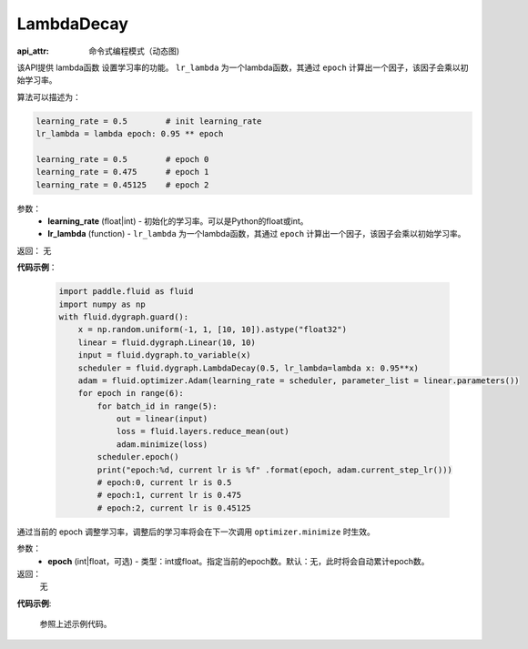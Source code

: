.. _cn_api_fluid_dygraph_LambdaDecay:

LambdaDecay
-------------------------------


.. py:class:: paddle.fluid.dygraph.LambdaDecay(learning_rate, lr_lambda)

:api_attr: 命令式编程模式（动态图)


该API提供 lambda函数 设置学习率的功能。 ``lr_lambda`` 为一个lambda函数，其通过 ``epoch`` 计算出一个因子，该因子会乘以初始学习率。

算法可以描述为：

.. code-block:: text

    learning_rate = 0.5        # init learning_rate
    lr_lambda = lambda epoch: 0.95 ** epoch
    
    learning_rate = 0.5        # epoch 0
    learning_rate = 0.475      # epoch 1
    learning_rate = 0.45125    # epoch 2

参数：
    - **learning_rate** (float|int) - 初始化的学习率。可以是Python的float或int。
    - **lr_lambda** (function) - ``lr_lambda`` 为一个lambda函数，其通过 ``epoch`` 计算出一个因子，该因子会乘以初始学习率。

返回： 无

**代码示例**：

    .. code-block:: python
        
        import paddle.fluid as fluid
        import numpy as np
        with fluid.dygraph.guard():
            x = np.random.uniform(-1, 1, [10, 10]).astype("float32")
            linear = fluid.dygraph.Linear(10, 10)
            input = fluid.dygraph.to_variable(x)
            scheduler = fluid.dygraph.LambdaDecay(0.5, lr_lambda=lambda x: 0.95**x)
            adam = fluid.optimizer.Adam(learning_rate = scheduler, parameter_list = linear.parameters())
            for epoch in range(6):
                for batch_id in range(5):
                    out = linear(input)
                    loss = fluid.layers.reduce_mean(out)
                    adam.minimize(loss)
                scheduler.epoch()
                print("epoch:%d, current lr is %f" .format(epoch, adam.current_step_lr()))
                # epoch:0, current lr is 0.5
                # epoch:1, current lr is 0.475
                # epoch:2, current lr is 0.45125

.. py:method:: epoch(epoch=None)
通过当前的 epoch 调整学习率，调整后的学习率将会在下一次调用 ``optimizer.minimize`` 时生效。

参数：
  - **epoch** (int|float，可选) - 类型：int或float。指定当前的epoch数。默认：无，此时将会自动累计epoch数。

返回：
    无

**代码示例**:

    参照上述示例代码。

